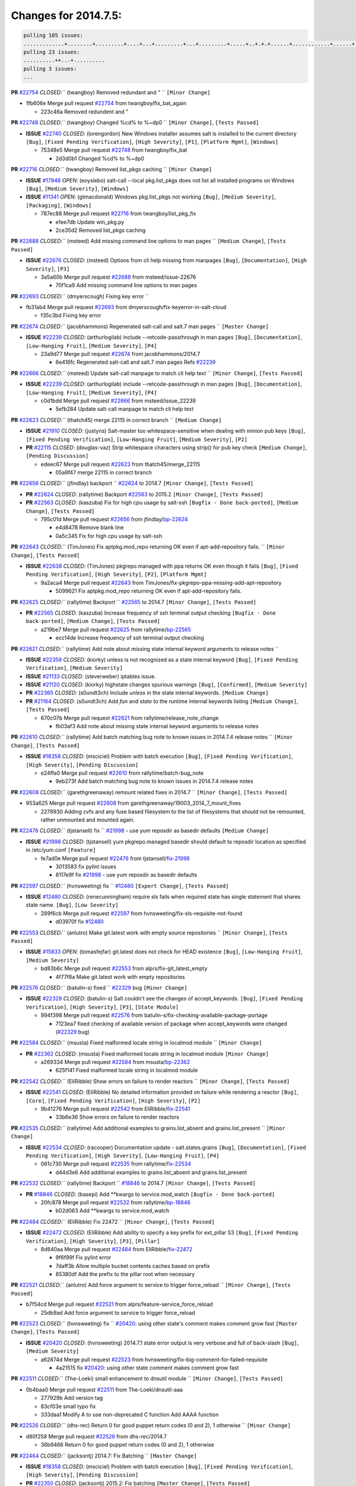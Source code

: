 Changes for 2014.7.5:
=====================

.. code-block:: bash

  pulling 105 issues:
  .............+........+.........+....+...+.........+...+.........+.....+..+.+.+......+............+......+.+.+.+..+....+..++.+..
  pulling 23 issues:
  ..........++...+..........
  pulling 3 issues:
  ...

**PR** `#22754`_ *CLOSED*:`` (twangboy) Removed redundant \ and " `` ``[Minor Change]``


* 1fb606e Merge pull request `#22754`_ from twangboy/fix_bat_again

  * 223c46a Removed redundent \ and "

**PR** `#22748`_ *CLOSED*:`` (twangboy) Changed %cd% to %~dp0 `` ``[Minor Change]``, ``[Tests Passed]``


- **ISSUE** `#22740`_ *CLOSED*: (lorengordon) New Windows installer assumes salt is installed to the current directory ``[Bug]``, ``[Fixed Pending Verification]``, ``[High Severity]``, ``[P1]``, ``[Platform Mgmt]``, ``[Windows]``

  * 75348e5 Merge pull request `#22748`_ from twangboy/fix_bat

    * 2d3d0b1 Changed %cd% to %~dp0

**PR** `#22716`_ *CLOSED*:`` (twangboy) Removed list_pkgs caching `` ``[Minor Change]``


- **ISSUE** `#17948`_ *OPEN*: (eoyslebo) salt-call --local  pkg.list_pkgs does not list all installed programs on Windows ``[Bug]``, ``[Medium Severity]``, ``[Windows]``

- **ISSUE** `#11341`_ *OPEN*: (gtmacdonald) Windows pkg.list_pkgs not working ``[Bug]``, ``[Medium Severity]``, ``[Packaging]``, ``[Windows]``

  * 787ec88 Merge pull request `#22716`_ from twangboy/list_pkg_fix

    * e1ee7db Update win_pkg.py

    * 2ce35d2 Removed list_pkgs caching

**PR** `#22688`_ *CLOSED*:`` (msteed) Add missing command line options to man pages `` ``[Medium Change]``, ``[Tests Passed]``


- **ISSUE** `#22676`_ *CLOSED*: (msteed) Options from cli help missing from manpages ``[Bug]``, ``[Documentation]``, ``[High Severity]``, ``[P3]``

  * 3a5a60b Merge pull request `#22688`_ from msteed/issue-22676

    * 70f1ca9 Add missing command line options to man pages

**PR** `#22693`_ *CLOSED*:`` (dmyerscough) Fixing key error 
`` 

* fb31ab4 Merge pull request `#22693`_ from dmyerscough/fix-keyerror-in-salt-cloud

  * f35c3bd Fixing key error

**PR** `#22674`_ *CLOSED*:`` (jacobhammons) Regenerated salt-call and salt.7 man pages `` ``[Master Change]``


- **ISSUE** `#22239`_ *CLOSED*: (arthurlogilab) include --retcode-passthrough in man pages ``[Bug]``, ``[Documentation]``, ``[Low-Hanging Fruit]``, ``[Medium Severity]``, ``[P4]``

  * 23a9d77 Merge pull request `#22674`_ from jacobhammons/2014.7

    * 6e416fc Regenerated salt-call and salt.7 man pages Refs `#22239`_

**PR** `#22666`_ *CLOSED*:`` (msteed) Update salt-call manpage to match cli help text `` ``[Minor Change]``, ``[Tests Passed]``


- **ISSUE** `#22239`_ *CLOSED*: (arthurlogilab) include --retcode-passthrough in man pages ``[Bug]``, ``[Documentation]``, ``[Low-Hanging Fruit]``, ``[Medium Severity]``, ``[P4]``

  * c0d1bdd Merge pull request `#22666`_ from msteed/issue_22239

    * 5efb284 Update salt-call manpage to match cli help text

**PR** `#22623`_ *CLOSED*:`` (thatch45) merge 22115 in correct branch `` ``[Medium Change]``


- **ISSUE** `#21910`_ *CLOSED*: (justyns) Salt-master too whitespace-sensitive when dealing with minion pub keys ``[Bug]``, ``[Fixed Pending Verification]``, ``[Low-Hanging Fruit]``, ``[Medium Severity]``, ``[P2]``

- **PR** `#22115`_ *CLOSED*: (douglas-vaz) Strip whitespace characters using strip() for pub key check ``[Medium Change]``, ``[Pending Discussion]``

  * edeec67 Merge pull request `#22623`_ from thatch45/merge_22115

    * 05a9f47 merge 22115 in correct branch

**PR** `#22656`_ *CLOSED*:`` (jfindlay) backport `` `#22624`_ to 2014.7 ``[Minor Change]``, ``[Tests Passed]``


- **PR** `#22624`_ *CLOSED*: (rallytime) Backport `#22563`_ to 2015.2 ``[Minor Change]``, ``[Tests Passed]``

- **PR** `#22563`_ *CLOSED*: (kaszuba) Fix for high cpu usage by salt-ssh ``[Bugfix - Done back-ported]``, ``[Medium Change]``, ``[Tests Passed]``

  * 795c01d Merge pull request `#22656`_ from jfindlay/`bp-22624`_

    * e4d8478 Remove blank line

    * 0a5c345 Fix for high cpu usage by salt-ssh

**PR** `#22643`_ *CLOSED*:`` (TimJones) Fix aptpkg.mod_repo returning OK even if apt-add-repository fails. `` ``[Minor Change]``, ``[Tests Passed]``


- **ISSUE** `#22638`_ *CLOSED*: (TimJones) pkgrepo.managed with ppa returns OK even though it fails ``[Bug]``, ``[Fixed Pending Verification]``, ``[High Severity]``, ``[P2]``, ``[Platform Mgmt]``

  * 9a2aca4 Merge pull request `#22643`_ from TimJones/fix-pkgrepo-ppa-missing-add-apt-repository

    * 5099621 Fix aptpkg.mod_repo returning OK even if apt-add-repository fails.

**PR** `#22625`_ *CLOSED*:`` (rallytime) Backport `` `#22565`_ to 2014.7 ``[Minor Change]``, ``[Tests Passed]``


- **PR** `#22565`_ *CLOSED*: (kaszuba) Increase frequency of ssh terminal output checking ``[Bugfix - Done back-ported]``, ``[Medium Change]``, ``[Tests Passed]``

  * a219be7 Merge pull request `#22625`_ from rallytime/`bp-22565`_

    * ecc14de Increase frequency of ssh terminal output checking

**PR** `#22621`_ *CLOSED*:`` (rallytime) Add note about missing state internal keyword arguments to release notes 
`` 

- **ISSUE** `#22359`_ *CLOSED*: (kiorky) unless is not recognized as a state internal keyword ``[Bug]``, ``[Fixed Pending Verification]``, ``[Medium Severity]``

- **ISSUE** `#21133`_ *CLOSED*: (steverweber) iptables issue. 

- **ISSUE** `#21120`_ *CLOSED*: (kiorky) highstate changes spurious warnings ``[Bug]``, ``[Confirmed]``, ``[Medium Severity]``

- **PR** `#22365`_ *CLOSED*: (s0undt3ch) Include `unless` in the state internal keywords. ``[Medium Change]``

- **PR** `#21164`_ *CLOSED*: (s0undt3ch) Add `fun` and `state` to the runtime internal keywords listing ``[Medium Change]``, ``[Tests Passed]``

  * 670c07b Merge pull request `#22621`_ from rallytime/release_note_change

    * fb03af3 Add note about missing state internal keyword arguments to release notes

**PR** `#22610`_ *CLOSED*:`` (rallytime) Add batch matching bug note to known issues in 2014.7.4 release notes `` ``[Minor Change]``, ``[Tests Passed]``


- **ISSUE** `#18358`_ *CLOSED*: (msciciel) Problem with batch execution ``[Bug]``, ``[Fixed Pending Verification]``, ``[High Severity]``, ``[Pending Discussion]``

  * e24ffa0 Merge pull request `#22610`_ from rallytime/batch-bug_note

    * 9eb273f Add batch matching bug note to known issues in 2014.7.4 release notes

**PR** `#22608`_ *CLOSED*:`` (garethgreenaway) remount related fixes in 2014.7 `` ``[Minor Change]``, ``[Tests Passed]``


* 953a625 Merge pull request `#22608`_ from garethgreenaway/19003_2014_7_mount_fixes

  * 2278930 Adding cvfs and any fuse based filesystem to the list of filesystems that should not be remounted, rather unmounted and mounted again.

**PR** `#22476`_ *CLOSED*:`` (tjstansell) fix `` `#21998`_ - use yum reposdir as basedir defaults ``[Medium Change]``


- **ISSUE** `#21998`_ *CLOSED*: (tjstansell) yum pkgrepo.managed basedir should default to reposdir location as specified in /etc/yum.conf ``[Feature]``

  * fe7ad0e Merge pull request `#22476`_ from tjstansell/`fix-21998`_

    * 3013583 fix pylint issues

    * 8117e9f fix `#21998`_ - use yum reposdir as basedir defaults

**PR** `#22597`_ *CLOSED*:`` (hvnsweeting) fix `` `#12480`_ ``[Expert Change]``, ``[Tests Passed]``


- **ISSUE** `#12480`_ *CLOSED*: (renecunningham) require sls fails when required state has single statement that shares state name. ``[Bug]``, ``[Low Severity]``

  * 289f6cb Merge pull request `#22597`_ from hvnsweeting/fix-sls-requisite-not-found

    * d03970f fix `#12480`_

**PR** `#22553`_ *CLOSED*:`` (anlutro) Make git.latest work with empty source repositories `` ``[Minor Change]``, ``[Tests Passed]``


- **ISSUE** `#15833`_ *OPEN*: (tomasfejfar) git.latest does not check for HEAD existence ``[Bug]``, ``[Low-Hanging Fruit]``, ``[Medium Severity]``

  * bd83b6c Merge pull request `#22553`_ from alprs/fix-git_latest_empty

    * 4f77f8a Make git.latest work with empty repositories

**PR** `#22576`_ *CLOSED*:`` (batulin-s) fixed `` `#22329`_ bug ``[Minor Change]``


- **ISSUE** `#22329`_ *CLOSED*: (batulin-s) Salt couldn't see the changes of accept_keywords. ``[Bug]``, ``[Fixed Pending Verification]``, ``[High Severity]``, ``[P3]``, ``[State Module]``

  * 994f398 Merge pull request `#22576`_ from batulin-s/fix-checking-available-package-portage

    * 7123ea7 fixed checking of available version of package when accept_keywords were changed (`#22329`_ bug)

**PR** `#22584`_ *CLOSED*:`` (msusta) Fixed malformed locale string in localmod module `` ``[Minor Change]``


- **PR** `#22362`_ *CLOSED*: (msusta) Fixed malformed locale string in localmod module ``[Minor Change]``

  * a269334 Merge pull request `#22584`_ from msusta/`bp-22362`_

    * 625f141 Fixed malformed locale string in localmod module

**PR** `#22542`_ *CLOSED*:`` (EliRibble) Show errors on failure to render reactors `` ``[Minor Change]``, ``[Tests Passed]``


- **ISSUE** `#22541`_ *CLOSED*: (EliRibble) No detailed information provided on failure while rendering a reactor ``[Bug]``, ``[Core]``, ``[Fixed Pending Verification]``, ``[High Severity]``, ``[P2]``

  * 9b41276 Merge pull request `#22542`_ from EliRibble/`fix-22541`_

    * 33b6e36 Show errors on failure to render reactors

**PR** `#22535`_ *CLOSED*:`` (rallytime) Add additional examples to grains.list_absent and grains.list_present `` ``[Minor Change]``


- **ISSUE** `#22534`_ *CLOSED*: (racooper) Documentation update - salt.states.grains ``[Bug]``, ``[Documentation]``, ``[Fixed Pending Verification]``, ``[High Severity]``, ``[Low-Hanging Fruit]``, ``[P4]``

  * 061c730 Merge pull request `#22535`_ from rallytime/`fix-22534`_

    * d44d3e6 Add additional examples to grains.list_absent and grains.list_present

**PR** `#22532`_ *CLOSED*:`` (rallytime) Backport `` `#18846`_ to 2014.7 ``[Minor Change]``, ``[Tests Passed]``


- **PR** `#18846`_ *CLOSED*: (basepi) Add **kwargs to service.mod_watch ``[Bugfix - Done back-ported]``

  * 20fc878 Merge pull request `#22532`_ from rallytime/`bp-18846`_

    * b02d063 Add **kwargs to service.mod_watch

**PR** `#22484`_ *CLOSED*:`` (EliRibble) Fix 22472 `` ``[Minor Change]``, ``[Tests Passed]``


- **ISSUE** `#22472`_ *CLOSED*: (EliRibble) Add ability to specify a key prefix for ext_pillar S3 ``[Bug]``, ``[Fixed Pending Verification]``, ``[High Severity]``, ``[P3]``, ``[Pillar]``

  * 8d840aa Merge pull request `#22484`_ from EliRibble/`fix-22472`_

    * 9f6f99f Fix pylint error

    * 7daff3b Allow multiple bucket contents caches based on prefix

    * 85380df Add the prefix to the pillar root when necessary

**PR** `#22521`_ *CLOSED*:`` (anlutro) Add force argument to service to trigger force_reload `` ``[Minor Change]``, ``[Tests Passed]``


* b7f54cd Merge pull request `#22521`_ from alprs/feature-service_force_reload

  * 25db9ad Add force argument to service to trigger force_reload

**PR** `#22523`_ *CLOSED*:`` (hvnsweeting) fix `` `#20420`_: using other state's comment makes comment grow fast ``[Master Change]``, ``[Tests Passed]``


- **ISSUE** `#20420`_ *CLOSED*: (hvnsweeting) 2014.7.1 state error output is very verbose and full of back-slash ``[Bug]``, ``[Medium Severity]``

  * a62874d Merge pull request `#22523`_ from hvnsweeting/fix-big-comment-for-failed-requisite

    * 4a21515 fix `#20420`_: using other state comment makes comment grow fast

**PR** `#22511`_ *CLOSED*:`` (The-Loeki) small enhancement to dnsutil module `` ``[Minor Change]``, ``[Tests Passed]``


* 0b4baa0 Merge pull request `#22511`_ from The-Loeki/dnsutil-aaa

  * 277929b Add version tag

  * 83cf03e small typo fix

  * 333daa1 Modify A to use non-deprecated C function Add AAAA function

**PR** `#22526`_ *CLOSED*:`` (dhs-rec) Return 0 for good puppet return codes (0 and 2), 1 otherwise `` ``[Minor Change]``


* d80f258 Merge pull request `#22526`_ from dhs-rec/2014.7

  * 36b9466 Return 0 for good puppet return codes (0 and 2), 1 otherwise

**PR** `#22464`_ *CLOSED*:`` (jacksontj) 2014.7: Fix Batching `` ``[Master Change]``


- **ISSUE** `#18358`_ *CLOSED*: (msciciel) Problem with batch execution ``[Bug]``, ``[Fixed Pending Verification]``, ``[High Severity]``, ``[Pending Discussion]``

- **PR** `#22350`_ *CLOSED*: (jacksontj) 2015.2: Fix batching ``[Master Change]``, ``[Tests Passed]``

  * 2481e6c Merge pull request `#22464`_ from jacksontj/2014.7

    * 77395d7 Change to sets, we don't gaurantee minion ordering in returns

    * 7614f7e Caste returns to sets, since we don't care about order.

    * 30db262 Add timeout to batch tests

    * 8d71c2b Cleanup pylint errors

    * 3e67cb5 Re-work batching to more closely match CLI usage

    * b119fae Stop chdir() in pcre minions

    * 10c6788 Stop the os.chdir() to do glob

    * 87b364f More clear about CKMinions' purpose in the docstring

    * 63e28ba Revert "Just use ckminions in batch mode."

    * 29cf438 Fix CKMinions _check_range_minions

**PR** `#22517`_ *CLOSED*:`` (s0undt3ch) Don't assume we're running the tests as root `` ``[Minor Change]``, ``[Tests Passed]``


* c755463 Merge pull request `#22517`_ from s0undt3ch/2014.7

  * 1181a50 Don't assume we're running the tests as root

**PR** `#22506`_ *CLOSED*:`` (rallytime) Backport `` `#20095`_ to 2014.7 ``[Minor Change]``, ``[Tests Passed]``


- **ISSUE** `#19737`_ *CLOSED*: (Reiner030) pkgrepo.managed could better handle long keyids ``[Bug]``, ``[Fixed Pending Verification]``, ``[High Severity]``, ``[P4]``

- **PR** `#20095`_ *CLOSED*: (colincoghill) Handle pkgrepo keyids that have been converted to int.  `#19737`_ ``[Bugfix - Done back-ported]``

  * 38441a7 Merge pull request `#22506`_ from rallytime/`bp-20095`_

    * 755c26e Handle pkgrepo keyids that have been converted to int.  `#19737`_

**PR** `#22381`_ *CLOSED*:`` (batulin-s) fix `` `#22321`_ bug ``[Minor Change]``, ``[Tests Passed]``


- **ISSUE** `#22321`_ *CLOSED*: (batulin-s) module.portage_config bug with appending accept_keywords ``[Bug]``, ``[Fixed Pending Verification]``, ``[High Severity]``, ``[P4]``, ``[State Module]``

  * 0307ebe Merge pull request `#22381`_ from batulin-s/fix-portage_config-appending-accept_keywords

    * 418fd97 may be last fix `#22321`_ bug

    * a7361ff new fix `#22321`_ bug

    * 03ba42c fix `#22321`_ bug

**PR** `#22492`_ *CLOSED*:`` (davidjb) Correctly report disk usage on Windows. Fix `` `#16508`_ ``[Minor Change]``, ``[Tests Passed]``


- **ISSUE** `#16508`_ *CLOSED*: (o1e9) wrong disk.usage reported for very big RAID disk ``[Bug]``, ``[Low Severity]``, ``[Windows]``

- **PR** `#22485`_ *CLOSED*: (davidjb) Correctly report disk usage on Windows ``[Bugfix - Done back-ported]``, ``[Minor Change]``, ``[Tests Passed]``

  * 6662853 Merge pull request `#22492`_ from davidjb/2014.7

    * 5d831ed Correctly report disk usage on Windows. Fix `#16508`_

**PR** `#22446`_ *CLOSED*:`` (br0ch0n) Issue `` `#20850`_ puppet run should return actual code ``[Minor Change]``, ``[Tests Passed]``


- **ISSUE** `#20850`_ *OPEN*: (br0ch0n) puppet.run always returns 0 ``[Bug]``, ``[Fixed Pending Verification]``, ``[Medium Severity]``

  * bf1957a Merge pull request `#22446`_ from br0ch0n/2014.7

    * 4e2ab36 Issue `#20850`_ puppet run should return actual code --lint fix

    * c5ae09b Issue `#20850`_ puppet run should return actual code

**PR** `#22466`_ *CLOSED*:`` (whiteinge) Updated wording about nested dictionaries in states.file.managed docs `` ``[Minor Change]``, ``[Tests Passed]``


- **ISSUE** `#22463`_ *CLOSED*: (SaltwaterC) Unable to use the "name" variable into the defaults of a file template ``[Question]``

  * c83e2d7 Merge pull request `#22466`_ from whiteinge/doc-nested-dicts

    * 9a3a747 Updated wording about nested dictionaries in states.file.managed docs

**PR** `#22403`_ *CLOSED*:`` (hvnsweeting) create host file if it does not exist `` ``[Minor Change]``, ``[Tests Passed]``


* 8f0f5ae Merge pull request `#22403`_ from hvnsweeting/enh-host-module-when-missing-hostfile

  * 9bf9855 create host file if it does not exist

**PR** `#22477`_ *CLOSED*:`` (twangboy) Moved file deletion to happen after user clicks install `` ``[Medium Change]``


* c9394fd Merge pull request `#22477`_ from twangboy/fix_win_installer

  * 6d99681 Moved file deletion to happen after user clicks install

**PR** `#22473`_ *CLOSED*:`` (EliRibble) Add the ability to specify key prefix for S3 ext_pillar `` ``[Minor Change]``, ``[Tests Passed]``


- **ISSUE** `#22472`_ *CLOSED*: (EliRibble) Add ability to specify a key prefix for ext_pillar S3 ``[Bug]``, ``[Fixed Pending Verification]``, ``[High Severity]``, ``[P3]``, ``[Pillar]``

  * 8ed97c5 Merge pull request `#22473`_ from EliRibble/`fix-22472`_

    * d96e470 Add the ability to specify key prefix for S3 ext_pillar

**PR** `#22448`_ *CLOSED*:`` (rallytime) Migrate old cloud config documentation to own page `` ``[Master Change]``


- **ISSUE** `#19450`_ *CLOSED*: (gladiatr72) documentation: topics/cloud/config ``[Documentation]``, ``[Fixed Pending Verification]``, ``[Salt-Cloud]``

  * aa23eb0 Merge pull request `#22448`_ from rallytime/migrate_old_cloud_config_docs

    * cecca10 Kill legacy cloud configuration syntax docs per techhat

    * 52a3d50 Beef up cloud configuration syntax and add pillar config back in

    * 9b5318f Move old cloud syntax to "Legacy" cloud config doc

**PR** `#22445`_ *CLOSED*:`` (rallytime) Add docs explaing file_map upload functionality `` ``[Minor Change]``


- **ISSUE** `#19044`_ *CLOSED*: (whiteinge) Document the file_map addition to salt-cloud ``[Bug]``, ``[Documentation]``, ``[Medium Severity]``, ``[Salt-Cloud]``

- **PR** `#16886`_ *CLOSED*: (techhat) Add file_map to salt.utils.cloud.bootstrap-enabled providers ``[Bugfix - Done back-ported]``

  * d7b1f14 Merge pull request `#22445`_ from rallytime/`fix-19044`_

    * 7a9ce92 Add docs explaing file_map upload functionality

**PR** `#22426`_ *CLOSED*:`` (jraby) don't repeat the "if ret`` ``['changes']``" condition ``[Minor Change]``, ``[Tests Passed]``


* ade2474 Merge pull request `#22426`_ from jraby/patch-1

  * e2aa538 don't repeat the "if ret``['changes']``" condition

**PR** `#22416`_ *CLOSED*:`` (rallytime) Backport `` `#21044`_ to 2014.7 ``[Medium Change]``, ``[Tests Passed]``


- **PR** `#21044`_ *CLOSED*: (cachedout) TCP keepalives on the ret side ``[Bugfix - Done back-ported]``, ``[Master Change]``

  * 4c8d351 Merge pull request `#22416`_ from rallytime/`bp-21044`_

    * 7dd4b61 TCP keepalives on the ret side

**PR** `#22433`_ *CLOSED*:`` (rallytime) Clarify that an sls is not available on a fileserver `` ``[Minor Change]``, ``[Tests Passed]``


- **ISSUE** `#22218`_ *CLOSED*: (Seldaek) Error reporting on masterless gitfs includes is misleading ``[Bug]``, ``[Fixed Pending Verification]``, ``[Low Severity]``, ``[Low-Hanging Fruit]``

  * f76c5b4 Merge pull request `#22433`_ from rallytime/`fix-22218`_

    * f22f4dc Clarify that an sls is not available on a fileserver

**PR** `#22434`_ *CLOSED*:`` (rallytime) Backport `` `#22414`_ to 2014.7 ``[Minor Change]``, ``[Tests Passed]``


- **ISSUE** `#22382`_ *CLOSED*: (ghost) The 'proxmox' cloud provider alias, for the 'proxmox' driver, does not define the function 'disk'".  ``[Bug]``, ``[Medium Severity]``, ``[Salt-Cloud]``

- **PR** `#22414`_ *CLOSED*: (syphernl) Cloud: Do not look for disk underneath config in Proxmox driver ``[Bugfix - Done back-ported]``, ``[Minor Change]``

  * 70ba52f Merge pull request `#22434`_ from rallytime/`bp-22414`_

    * 4a141c0 Lint

    * 09e9b6e Do not look for disk underneath config

**PR** `#22400`_ *CLOSED*:`` (jfindlay) adding cmd.run state integration tests `` ``[Medium Change]``, ``[Tests Passed]``


* 28630b4 Merge pull request `#22400`_ from jfindlay/cmd_state_tests

  * 56364ff adding cmd.run state integration tests

**PR** `#22395`_ *CLOSED*:`` (twangboy) Fixed problem with pip not working on portable install `` ``[Medium Change]``, ``[Tests Passed]``


* 38482a5 Merge pull request `#22395`_ from twangboy/port_pip

  * b71602a Update BuildSalt.bat

  * 4a3a8b4 Update BuildSalt.bat

  * ba1d396 Update BuildSalt.bat

  * 8e8b4fb Update BuildSalt.bat

  * c898b95 Fixed problem with pip not working on portable install

**PR** `#22379`_ *CLOSED*:`` (anlutro) Improve output when using iptables.save `` ``[Minor Change]``


* 66442a7 Merge pull request `#22379`_ from alprs/feature-iptables-improved_save_output

  * 568e1b7 Improve output when using iptables.save

**PR** `#22365`_ *CLOSED*:`` (s0undt3ch) Include `` `unless` in the state internal keywords. ``[Medium Change]``


- **ISSUE** `#22359`_ *CLOSED*: (kiorky) unless is not recognized as a state internal keyword ``[Bug]``, ``[Fixed Pending Verification]``, ``[Medium Severity]``

  * 2ac741b Merge pull request `#22365`_ from s0undt3ch/2014.7

    * ff4aa5b Include `unless` in the state internal keywords.

    * 287bce3 Add `fun` and `state` to the runtime internal keywords listing

**PR** `#22374`_ *CLOSED*:`` (anlutro) Corrected output for iptables rule saved to file `` ``[Minor Change]``, ``[Tests Passed]``


* 16eb18e Merge pull request `#22374`_ from alprs/fix-iptables-saved_rule_to

  * bd1ff37 Corrected output for iptables rule saved to file

**PR** `#22372`_ *CLOSED*:`` (anlutro) iptables needs `` `-m state` for `--state` arguments ``[Minor Change]``, ``[Tests Passed]``


* 9410c1f Merge pull request `#22372`_ from alprs/fix-iptables-missing_state_flag

  * 1452082 iptables needs `-m state` for `--state` arguments

**PR** `#22368`_ *CLOSED*:`` (anlutro) Make iptables module build_rules accept protocol as an alias for proto 
`` 

* 5d3dc7a Merge pull request `#22368`_ from alprs/fix-iptables_proto_protocol_alias

  * b62d76a Make iptables module build_rules accept protocol as an alias for proto

**PR** `#22349`_ *CLOSED*:`` (cro) Backport 22005 to 2014.7 `` ``[Medium Change]``, ``[Tests Passed]``


- **PR** `#22005`_ *CLOSED*: (cro) Add ability to eAuth against Active Directory ``[Master Change]``

  * a60579b Merge pull request `#22349`_ from cro/`bp-22005`_

    * 936254c Lint

    * bcc3772 Change many 'warn' to 'error' to help users with LDAP auth.

    * c0b9cda Take cachedout's suggestion

    * 06d7616 Add authentication against Active Directory

    * ade0430 Add authentication against Active Directory

**PR** `#22345`_ *CLOSED*:`` (rallytime) Document list_node* functions for salt cloud `` ``[Medium Change]``


- **ISSUE** `#22328`_ *CLOSED*: (rallytime) Document list_nodes functions in salt-cloud feature matrix ``[Documentation]``, ``[Salt-Cloud]``

  * 72f708a Merge pull request `#22345`_ from rallytime/document_list_nodes

    * eac4c63 Add list_node docs to Cloud Function page

    * bf31daa Add Feature Matrix link to cloud action and function pages

    * d5fa02d Add list_node* functions to feature matrix

**PR** `#22341`_ *CLOSED*:`` (basepi) `` ``[2014.7]`` Fix some salt-ssh issues with Fedora 21 ``[Medium Change]``


* 8de6726 Merge pull request `#22341`_ from basepi/salt-ssh.requests.symlink.plus.some.other.stuff

  * 1452e9c Backport salt.client.ssh.shell fixes from 2015.2

  * 73ba75e Backport some salt-vt stuff

  * 2de50bc Follow symlinks (mostly because of requests' stupidity)

**PR** `#22337`_ *CLOSED*:`` (rallytime) Backport `` `#22245`_ to 2014.7 ``[Minor Change]``, ``[Tests Passed]``


- **ISSUE** `#14888`_ *CLOSED*: (djs52) grains.get_or_set_hash  broken for multiple entries under the same key ``[Bug]``, ``[Fixed Pending Verification]``, ``[Medium Severity]``

- **PR** `#22245`_ *CLOSED*: (achernev) Fix grains.get_or_set_hash to work with multiple entries under same key ``[Bugfix - Done back-ported]``, ``[Minor Change]``, ``[Tests Passed]``

  * f892335 Merge pull request `#22337`_ from rallytime/`bp-22245`_

    * f560056 Fix grains.get_or_set_hash to work with multiple entries under same key

**PR** `#22311`_ *CLOSED*:`` (twangboy) Win install `` ``[Minor Change]``, ``[Tests Passed]``


* 1be785e Merge pull request `#22311`_ from twangboy/win_install

  * 51370ab Removed dialog box that was used for testing

  * 7377c50 Add switches for passing version to nsi script

**PR** `#22300`_ *CLOSED*:`` (rallytime) Add windows package installers to docs `` ``[Minor Change]``, ``[Tests Passed]``


* 4281cd6 Merge pull request `#22300`_ from rallytime/windows_release_docs

  * 1abaacd Add windows package installers to docs

**PR** `#22308`_ *CLOSED*:`` (whiteinge) Better explanations and more examples of how the Reactor calls functions 
`` 

- **ISSUE** `#20841`_ *CLOSED*: (paha) Passing arguments to runner from reactor/sls is broken? ``[Bug]``, ``[Medium Severity]``

  * 8558542 Merge pull request `#22308`_ from whiteinge/doc-reactor-what-where-how

    * a8bdc17 Better explanations and more examples of how the Reactor calls functions

**PR** `#22266`_ *CLOSED*:`` (twangboy) Win install fix `` ``[Minor Change]``, ``[Tests Passed]``


* 4d0ea7a Merge pull request `#22266`_ from twangboy/win_install_fix

  * 41a96d4 Fixed hard coded version

  * 82b2f3e Removed message_box i left in for testing I'm an idiot

**PR** `#22288`_ *CLOSED*:`` (nshalman) SmartOS Esky: pkgsrc 2014Q4 Build Environment 
`` 

* 2bb9760 Merge pull request `#22288`_ from nshalman/smartos-pkgsrc2014Q4

  * a51a90c SmartOS Esky: pkgsrc 2014Q4 Build Environment

**PR** `#22280`_ *CLOSED*:`` (s0undt3ch) Don't pass `` `ex_config_drive` to libcloud unless it's explicitly enabled ``[Medium Change]``


- **ISSUE** `#19923`_ *CLOSED*: (diegows) config_drive should not be a required option ``[Bug]``, ``[Medium Severity]``, ``[Salt-Cloud]``

  * f474860 Merge pull request `#22280`_ from s0undt3ch/issues/19923-rackspace-config-drive

    * 65e5bac Pass it to libcloud if the user has set it in the configuration, True, or False.

    * 23e7354 Don't pass `ex_config_drive` to libcloud unless it's explicitly enabled

**PR** `#22256`_ *CLOSED*:`` (twangboy) Fixed pip.install for windows `` ``[Awesome]``, ``[Minor Change]``, ``[Tests Passed]``


* 5129f21 Merge pull request `#22256`_ from twangboy/fix_pip_install

  * 3792ea1 Fixed pip.install for windows

**PR** `#22126`_ *CLOSED*:`` (s0undt3ch) Update environment variables. `` ``[Medium Change]``, ``[Pending Discussion]``


* 3001b72 Merge pull request `#22126`_ from s0undt3ch/2014.7

  * 9649339 Update environment variables.

**PR** `#22025`_ *CLOSED*:`` (tjstansell) fix `` `#21397`_ - force glibc to re-read resolv.conf ``[Medium Change]``, ``[Tests Passed]``


- **ISSUE** `#21397`_ *CLOSED*: (tjstansell) salt-minion getaddrinfo in dns_check() never gets updated nameservers because of glibc caching ``[Bug]``, ``[Medium Severity]``

  * 47f542d Merge pull request `#22025`_ from tjstansell/`fix-21397`_

    * 7d5ce28 add appropriate exception types we might expect

    * 9aa36dc fix whitespace - replace tabs with spaces

    * f6a81da fix `#21397`_ - force glibc to re-read resolv.conf

**PR** `#22235`_ *CLOSED*:`` (dhs-rec) Possible fix for 'puppet.run always returns 0 `` `#20850`_' ``[Minor Change]``, ``[Tests Passed]``


- **ISSUE** `#20850`_ *OPEN*: (br0ch0n) puppet.run always returns 0 ``[Bug]``, ``[Fixed Pending Verification]``, ``[Medium Severity]``

  * 7d57a76 Merge pull request `#22235`_ from dhs-rec/2014.7

    * 9c8f5f8 - Change default Puppet agent args to just 'test', which includes the former ones plus 'detailed-exitcodes'. - Exit properly depending on those detailed exit codes.

**PR** `#22206`_ *CLOSED*:`` (s0undt3ch) more pylint disables `` ``[Medium Change]``


* 63919a3 Merge pull request `#22206`_ from s0undt3ch/hotfix/pep8-disables

  * 30cf5f4 Update to the new disable alias

  * ca615cd Ignore `W1202` (logging-format-interpolation)

  * a1586ef Ignore `E8731` - do not assign a lambda expression, use a def

**PR** `#22222`_ *CLOSED*:`` (twangboy) Fixed problem with nested directories 
`` 

* 9ab3d5e Merge pull request `#22222`_ from twangboy/fix_installer

  * 8615e8d Fixed problem with nested directories

**PR** `#22228`_ *CLOSED*:`` (garethgreenaway) backporting `` `#22226`_ to 2014.7 


- **ISSUE** `#20107`_ *OPEN*: (belvedere-trading) minion scheduling via pillar does not get applied some times ``[Bug]``, ``[Medium Severity]``

- **PR** `#22226`_ *CLOSED*: (garethgreenaway) Fixes to scheduler 

  * c8378ff Merge pull request `#22228`_ from garethgreenaway/20107_2014_7_scheduler_race_condition

    * 2019935 backporting `#22226`_ to 2014.7

**PR** `#22205`_ *CLOSED*:`` (twangboy) Removed _tkinter.lib `` ``[Minor Change]``, ``[Tests Passed]``


* 8b726e3 Merge pull request `#22205`_ from twangboy/win_install

  * 8644383 Removed _tkinter.lib

**PR** `#22183`_ *CLOSED*:`` (s0undt3ch) Disable PEP8 E402(E8402). Module level import not at top of file. `` ``[Minor Change]``, ``[Tests Passed]``


* 73aa39d Merge pull request `#22183`_ from s0undt3ch/hotfix/pep8-disables

  * 38f95ec Disable PEP8 E402(E8402). Module level import not at top of file.

**PR** `#22168`_ *CLOSED*:`` (semarj) fix cas behavior on data module `` ``[Minor Change]``


* cf9b1f6 Merge pull request `#22168`_ from semarj/fix-data-cas

  * a5b28ad fix tests return value

  * 95aa351 fix cas behavior on data module

**PR** `#22161`_ *CLOSED*:`` (rallytime) Backport `` `#21959`_ to 2014.7 ``[Minor Change]``


- **ISSUE** `#21956`_ *CLOSED*: (giannello) Reactor rendering error ``[Info Needed]``

- **PR** `#21959`_ *CLOSED*: (giannello) Changed argument name ``[Bugfix - Done back-ported]``, ``[Minor Change]``

  * d941579 Merge pull request `#22161`_ from rallytime/`bp-21959`_

    * b9d55bc Changed argument name

**PR** `#22160`_ *CLOSED*:`` (rallytime) Backport `` `#22134`_ to 2014.7 ``[Minor Change]``, ``[Tests Passed]``


- **ISSUE** `#9960`_ *CLOSED*: (jeteokeeffe) salt virt.query errors out ``[Bug]``, ``[Medium Severity]``

- **PR** `#22134`_ *CLOSED*: (zboody) Fixes `#9960`_ ``[Bugfix - Done back-ported]``, ``[Minor Change]``

  * 9bf6f50 Merge pull request `#22160`_ from rallytime/`bp-22134`_

    * 061d085 Fixes `#9960`_

**PR** `#22156`_ *CLOSED*:`` (amendlik) Fix arguments passed to chef-solo command `` ``[Minor Change]``, ``[Tests Passed]``


- **ISSUE** `#21997`_ *CLOSED*: (scaissie) chef.solo IndexError: list index out of range ``[Bug]``, ``[Fixed Pending Verification]``, ``[Medium Severity]``

  * f44b1d0 Merge pull request `#22156`_ from amendlik/chef-solo-fix

    * 11536f6 Fix arguments passed to chef-solo command

**PR** `#22121`_ *CLOSED*:`` (tjstansell) fix `` `#20841`_: add sls name from reactor ``[Medium Change]``, ``[Tests Passed]``


- **ISSUE** `#20841`_ *CLOSED*: (paha) Passing arguments to runner from reactor/sls is broken? ``[Bug]``, ``[Medium Severity]``

  * 36eca12 Merge pull request `#22121`_ from tjstansell/`fix-20841`_

    * b2b554a fix `#20841`_: add sls name from reactor

**PR** `#22122`_ *CLOSED*:`` (tjstansell) backport `` `#20166`_ to 2014.7 ``[Medium Change]``


- **PR** `#20166`_ *CLOSED*: (cachedout) Catch all exceptions in reactor ``[Bugfix - Done back-ported]``

  * 4176c85 Merge pull request `#22122`_ from tjstansell/`bp-20166`_

    * 6750480 backport `#20166`_ to 2014.7



.. _`#11341`: https://github.com/saltstack/salt/issues/11341
.. _`#12480`: https://github.com/saltstack/salt/issues/12480
.. _`#14888`: https://github.com/saltstack/salt/issues/14888
.. _`#15833`: https://github.com/saltstack/salt/issues/15833
.. _`#16508`: https://github.com/saltstack/salt/issues/16508
.. _`#16886`: https://github.com/saltstack/salt/issues/16886
.. _`#17948`: https://github.com/saltstack/salt/issues/17948
.. _`#18358`: https://github.com/saltstack/salt/issues/18358
.. _`#18846`: https://github.com/saltstack/salt/issues/18846
.. _`#19044`: https://github.com/saltstack/salt/issues/19044
.. _`#19450`: https://github.com/saltstack/salt/issues/19450
.. _`#19737`: https://github.com/saltstack/salt/issues/19737
.. _`#19923`: https://github.com/saltstack/salt/issues/19923
.. _`#20095`: https://github.com/saltstack/salt/issues/20095
.. _`#20107`: https://github.com/saltstack/salt/issues/20107
.. _`#20166`: https://github.com/saltstack/salt/issues/20166
.. _`#20420`: https://github.com/saltstack/salt/issues/20420
.. _`#20841`: https://github.com/saltstack/salt/issues/20841
.. _`#20850`: https://github.com/saltstack/salt/issues/20850
.. _`#21044`: https://github.com/saltstack/salt/issues/21044
.. _`#21120`: https://github.com/saltstack/salt/issues/21120
.. _`#21133`: https://github.com/saltstack/salt/issues/21133
.. _`#21164`: https://github.com/saltstack/salt/issues/21164
.. _`#21397`: https://github.com/saltstack/salt/issues/21397
.. _`#21910`: https://github.com/saltstack/salt/issues/21910
.. _`#21956`: https://github.com/saltstack/salt/issues/21956
.. _`#21959`: https://github.com/saltstack/salt/issues/21959
.. _`#21997`: https://github.com/saltstack/salt/issues/21997
.. _`#21998`: https://github.com/saltstack/salt/issues/21998
.. _`#22005`: https://github.com/saltstack/salt/issues/22005
.. _`#22025`: https://github.com/saltstack/salt/issues/22025
.. _`#22115`: https://github.com/saltstack/salt/issues/22115
.. _`#22121`: https://github.com/saltstack/salt/issues/22121
.. _`#22122`: https://github.com/saltstack/salt/issues/22122
.. _`#22126`: https://github.com/saltstack/salt/issues/22126
.. _`#22134`: https://github.com/saltstack/salt/issues/22134
.. _`#22156`: https://github.com/saltstack/salt/issues/22156
.. _`#22160`: https://github.com/saltstack/salt/issues/22160
.. _`#22161`: https://github.com/saltstack/salt/issues/22161
.. _`#22168`: https://github.com/saltstack/salt/issues/22168
.. _`#22183`: https://github.com/saltstack/salt/issues/22183
.. _`#22205`: https://github.com/saltstack/salt/issues/22205
.. _`#22206`: https://github.com/saltstack/salt/issues/22206
.. _`#22218`: https://github.com/saltstack/salt/issues/22218
.. _`#22222`: https://github.com/saltstack/salt/issues/22222
.. _`#22226`: https://github.com/saltstack/salt/issues/22226
.. _`#22228`: https://github.com/saltstack/salt/issues/22228
.. _`#22235`: https://github.com/saltstack/salt/issues/22235
.. _`#22239`: https://github.com/saltstack/salt/issues/22239
.. _`#22245`: https://github.com/saltstack/salt/issues/22245
.. _`#22256`: https://github.com/saltstack/salt/issues/22256
.. _`#22266`: https://github.com/saltstack/salt/issues/22266
.. _`#22280`: https://github.com/saltstack/salt/issues/22280
.. _`#22288`: https://github.com/saltstack/salt/issues/22288
.. _`#22300`: https://github.com/saltstack/salt/issues/22300
.. _`#22308`: https://github.com/saltstack/salt/issues/22308
.. _`#22311`: https://github.com/saltstack/salt/issues/22311
.. _`#22321`: https://github.com/saltstack/salt/issues/22321
.. _`#22328`: https://github.com/saltstack/salt/issues/22328
.. _`#22329`: https://github.com/saltstack/salt/issues/22329
.. _`#22337`: https://github.com/saltstack/salt/issues/22337
.. _`#22341`: https://github.com/saltstack/salt/issues/22341
.. _`#22345`: https://github.com/saltstack/salt/issues/22345
.. _`#22349`: https://github.com/saltstack/salt/issues/22349
.. _`#22350`: https://github.com/saltstack/salt/issues/22350
.. _`#22359`: https://github.com/saltstack/salt/issues/22359
.. _`#22362`: https://github.com/saltstack/salt/issues/22362
.. _`#22365`: https://github.com/saltstack/salt/issues/22365
.. _`#22368`: https://github.com/saltstack/salt/issues/22368
.. _`#22372`: https://github.com/saltstack/salt/issues/22372
.. _`#22374`: https://github.com/saltstack/salt/issues/22374
.. _`#22379`: https://github.com/saltstack/salt/issues/22379
.. _`#22381`: https://github.com/saltstack/salt/issues/22381
.. _`#22382`: https://github.com/saltstack/salt/issues/22382
.. _`#22395`: https://github.com/saltstack/salt/issues/22395
.. _`#22400`: https://github.com/saltstack/salt/issues/22400
.. _`#22403`: https://github.com/saltstack/salt/issues/22403
.. _`#22414`: https://github.com/saltstack/salt/issues/22414
.. _`#22416`: https://github.com/saltstack/salt/issues/22416
.. _`#22426`: https://github.com/saltstack/salt/issues/22426
.. _`#22433`: https://github.com/saltstack/salt/issues/22433
.. _`#22434`: https://github.com/saltstack/salt/issues/22434
.. _`#22445`: https://github.com/saltstack/salt/issues/22445
.. _`#22446`: https://github.com/saltstack/salt/issues/22446
.. _`#22448`: https://github.com/saltstack/salt/issues/22448
.. _`#22463`: https://github.com/saltstack/salt/issues/22463
.. _`#22464`: https://github.com/saltstack/salt/issues/22464
.. _`#22466`: https://github.com/saltstack/salt/issues/22466
.. _`#22472`: https://github.com/saltstack/salt/issues/22472
.. _`#22473`: https://github.com/saltstack/salt/issues/22473
.. _`#22476`: https://github.com/saltstack/salt/issues/22476
.. _`#22477`: https://github.com/saltstack/salt/issues/22477
.. _`#22484`: https://github.com/saltstack/salt/issues/22484
.. _`#22485`: https://github.com/saltstack/salt/issues/22485
.. _`#22492`: https://github.com/saltstack/salt/issues/22492
.. _`#22506`: https://github.com/saltstack/salt/issues/22506
.. _`#22511`: https://github.com/saltstack/salt/issues/22511
.. _`#22517`: https://github.com/saltstack/salt/issues/22517
.. _`#22521`: https://github.com/saltstack/salt/issues/22521
.. _`#22523`: https://github.com/saltstack/salt/issues/22523
.. _`#22526`: https://github.com/saltstack/salt/issues/22526
.. _`#22532`: https://github.com/saltstack/salt/issues/22532
.. _`#22534`: https://github.com/saltstack/salt/issues/22534
.. _`#22535`: https://github.com/saltstack/salt/issues/22535
.. _`#22541`: https://github.com/saltstack/salt/issues/22541
.. _`#22542`: https://github.com/saltstack/salt/issues/22542
.. _`#22553`: https://github.com/saltstack/salt/issues/22553
.. _`#22563`: https://github.com/saltstack/salt/issues/22563
.. _`#22565`: https://github.com/saltstack/salt/issues/22565
.. _`#22576`: https://github.com/saltstack/salt/issues/22576
.. _`#22584`: https://github.com/saltstack/salt/issues/22584
.. _`#22597`: https://github.com/saltstack/salt/issues/22597
.. _`#22608`: https://github.com/saltstack/salt/issues/22608
.. _`#22610`: https://github.com/saltstack/salt/issues/22610
.. _`#22621`: https://github.com/saltstack/salt/issues/22621
.. _`#22623`: https://github.com/saltstack/salt/issues/22623
.. _`#22624`: https://github.com/saltstack/salt/issues/22624
.. _`#22625`: https://github.com/saltstack/salt/issues/22625
.. _`#22638`: https://github.com/saltstack/salt/issues/22638
.. _`#22643`: https://github.com/saltstack/salt/issues/22643
.. _`#22656`: https://github.com/saltstack/salt/issues/22656
.. _`#22666`: https://github.com/saltstack/salt/issues/22666
.. _`#22674`: https://github.com/saltstack/salt/issues/22674
.. _`#22676`: https://github.com/saltstack/salt/issues/22676
.. _`#22688`: https://github.com/saltstack/salt/issues/22688
.. _`#22693`: https://github.com/saltstack/salt/issues/22693
.. _`#22716`: https://github.com/saltstack/salt/issues/22716
.. _`#22740`: https://github.com/saltstack/salt/issues/22740
.. _`#22748`: https://github.com/saltstack/salt/issues/22748
.. _`#22754`: https://github.com/saltstack/salt/issues/22754
.. _`#9960`: https://github.com/saltstack/salt/issues/9960
.. _`bp-18846`: https://github.com/saltstack/salt/issues/18846
.. _`bp-20095`: https://github.com/saltstack/salt/issues/20095
.. _`bp-20166`: https://github.com/saltstack/salt/issues/20166
.. _`bp-21044`: https://github.com/saltstack/salt/issues/21044
.. _`bp-21959`: https://github.com/saltstack/salt/issues/21959
.. _`bp-22005`: https://github.com/saltstack/salt/issues/22005
.. _`bp-22134`: https://github.com/saltstack/salt/issues/22134
.. _`bp-22245`: https://github.com/saltstack/salt/issues/22245
.. _`bp-22362`: https://github.com/saltstack/salt/issues/22362
.. _`bp-22414`: https://github.com/saltstack/salt/issues/22414
.. _`bp-22565`: https://github.com/saltstack/salt/issues/22565
.. _`bp-22624`: https://github.com/saltstack/salt/issues/22624
.. _`fix-19044`: https://github.com/saltstack/salt/issues/19044
.. _`fix-20841`: https://github.com/saltstack/salt/issues/20841
.. _`fix-21397`: https://github.com/saltstack/salt/issues/21397
.. _`fix-21998`: https://github.com/saltstack/salt/issues/21998
.. _`fix-22218`: https://github.com/saltstack/salt/issues/22218
.. _`fix-22472`: https://github.com/saltstack/salt/issues/22472
.. _`fix-22534`: https://github.com/saltstack/salt/issues/22534
.. _`fix-22541`: https://github.com/saltstack/salt/issues/22541
